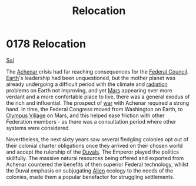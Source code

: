 :PROPERTIES:
:ID:       80590bf6-440e-4f78-9507-8e75f8ea7a46
:END:
#+title: Relocation
#+filetags: :Federation:beacon:
* 0178 Relocation
[[id:6ace5ab9-af2a-4ad7-bb52-6059c0d3ab4a][Sol]]

The [[id:bed8c27f-3cbe-49ad-b86f-7d87eacf804a][Achenar]] crisis had far reaching consequences for the [[id:f87b6e4e-09d8-4bea-a4cf-e1a44c468297][Federal
Council]]. [[id:5b0f485f-4793-468d-a1a1-483606f44e0e][Earth]]'s leadership had been unquestioned, but the mother
planet was already undergoing a difficult period with the climate and
[[id:d9bd4ed4-2be0-4b30-a32d-83f85c925daa][radiation]] problems on Earth not improving, and yet [[id:8a55a32e-316d-469b-a19f-bdc7c4d4b018][Mars]] appearing ever
more verdant and a more confortable place to live, there was a general
exodus of the rich and influential. The prospect of [[id:1f37cad9-f017-4253-ae21-915fee1285a2][war]] with Achenar
required a strong hand. In time, the Federal Congress moved from
Washington on Earth, to [[id:bb96c46f-09d5-4e50-ac48-026557d18621][Olympus Village]] on Mars, and this helped ease
friction with other Federation members - as there was a consultation
period where other systems were considered.

Nevertheless, the next sixty years saw several fledgling colonies opt
out of their colonial charter obligations once they arrived on their
chosen world and accept the rulership of the [[id:bce02e51-c68c-4594-86fe-88dda4915a74][Duvals]]. The Emperor
played the politics skillfully. The massive natural resources being
offered and exported from Achenar countered the benefits of then
superior Federal technology, whilst the Duval emphasis on subjugating
[[id:860ffa72-12a1-44d6-bca5-d7c2cdc29a44][Alien]] ecology to the needs of the colonies, made them a popular
benefactor for struggling settlements.

[[file:img/beacons/0178B.png]]
